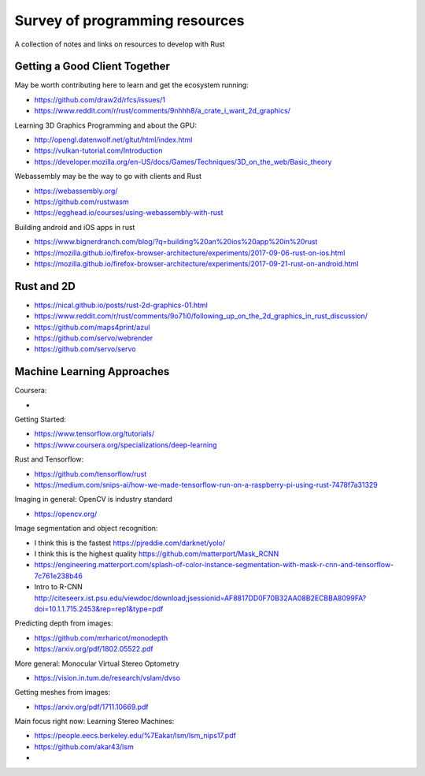 ###############################
Survey of programming resources
###############################

A collection of notes and links on resources to develop with Rust

Getting a Good Client Together
==============================


May be worth contributing here to learn and get the ecosystem running:

* https://github.com/draw2d/rfcs/issues/1
* https://www.reddit.com/r/rust/comments/9nhhh8/a_crate_i_want_2d_graphics/

Learning 3D Graphics Programming and about the GPU:

* http://opengl.datenwolf.net/gltut/html/index.html
* https://vulkan-tutorial.com/Introduction
* https://developer.mozilla.org/en-US/docs/Games/Techniques/3D_on_the_web/Basic_theory

Webassembly may be the way to go with clients and Rust

* https://webassembly.org/
* https://github.com/rustwasm
* https://egghead.io/courses/using-webassembly-with-rust

Building android and iOS apps in rust

* https://www.bignerdranch.com/blog/?q=building%20an%20ios%20app%20in%20rust
* https://mozilla.github.io/firefox-browser-architecture/experiments/2017-09-06-rust-on-ios.html
* https://mozilla.github.io/firefox-browser-architecture/experiments/2017-09-21-rust-on-android.html


Rust and 2D
===========

* https://nical.github.io/posts/rust-2d-graphics-01.html
* https://www.reddit.com/r/rust/comments/9o71i0/following_up_on_the_2d_graphics_in_rust_discussion/
* https://github.com/maps4print/azul
* https://github.com/servo/webrender
* https://github.com/servo/servo

Machine Learning Approaches
===========================

Coursera:

* 

Getting Started:

* https://www.tensorflow.org/tutorials/
* https://www.coursera.org/specializations/deep-learning

Rust and Tensorflow:

* https://github.com/tensorflow/rust
* https://medium.com/snips-ai/how-we-made-tensorflow-run-on-a-raspberry-pi-using-rust-7478f7a31329

Imaging in general: OpenCV is industry standard

* https://opencv.org/

Image segmentation and object recognition:

* I think this is the fastest https://pjreddie.com/darknet/yolo/
* I think this is the highest quality https://github.com/matterport/Mask_RCNN
* https://engineering.matterport.com/splash-of-color-instance-segmentation-with-mask-r-cnn-and-tensorflow-7c761e238b46
* Intro to R-CNN http://citeseerx.ist.psu.edu/viewdoc/download;jsessionid=AF8817DD0F70B32AA08B2ECBBA8099FA?doi=10.1.1.715.2453&rep=rep1&type=pdf

Predicting depth from images:

* https://github.com/mrharicot/monodepth
* https://arxiv.org/pdf/1802.05522.pdf
  
More general: Monocular Virtual Stereo Optometry

* https://vision.in.tum.de/research/vslam/dvso

Getting meshes from images:

* https://arxiv.org/pdf/1711.10669.pdf

Main focus right now: Learning Stereo Machines:

* https://people.eecs.berkeley.edu/%7Eakar/lsm/lsm_nips17.pdf
* https://github.com/akar43/lsm
* 
